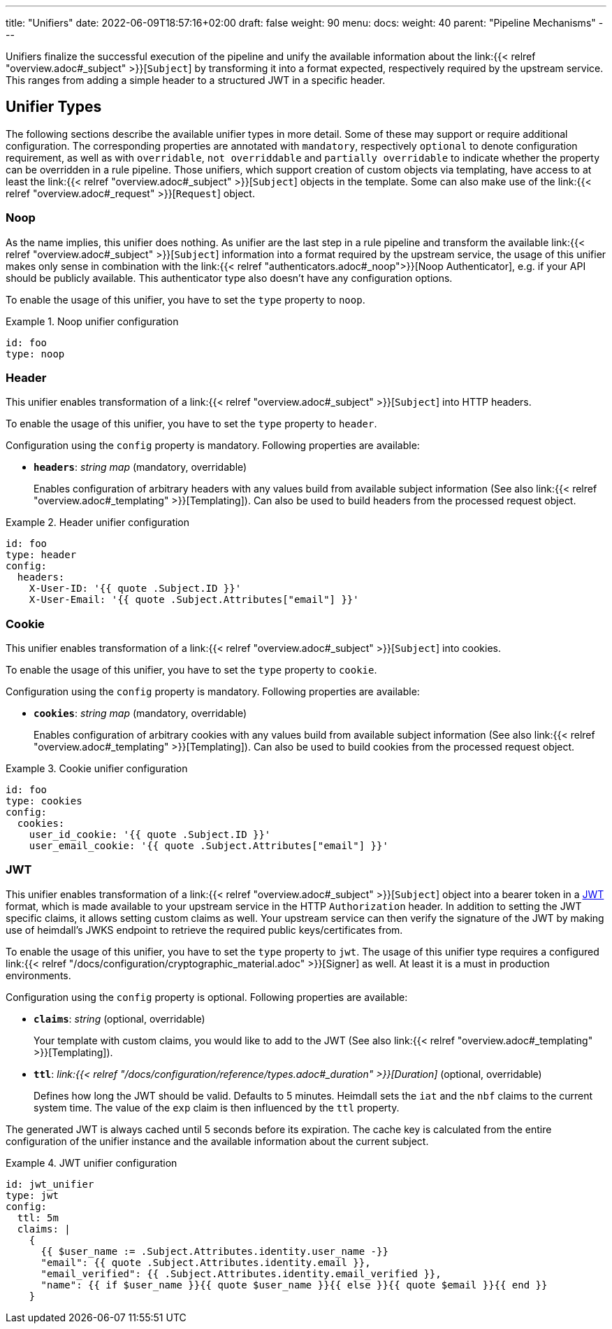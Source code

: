 ---
title: "Unifiers"
date: 2022-06-09T18:57:16+02:00
draft: false
weight: 90
menu:
  docs:
    weight: 40
    parent: "Pipeline Mechanisms"
---

Unifiers finalize the successful execution of the pipeline and unify the available information about the link:{{< relref "overview.adoc#_subject" >}}[`Subject`] by transforming it into a format expected, respectively required by the upstream service. This ranges from adding a simple header to a structured JWT in a specific header.

== Unifier Types

The following sections describe the available unifier types in more detail. Some of these may support or require additional configuration. The corresponding properties are annotated with `mandatory`, respectively `optional` to denote configuration requirement, as well as with `overridable`, `not overriddable` and `partially overridable` to indicate whether the property can be overridden in a rule pipeline. Those unifiers, which support creation of custom objects via templating, have access to at least the link:{{< relref "overview.adoc#_subject" >}}[`Subject`] objects in the template. Some can also make use of the link:{{< relref "overview.adoc#_request" >}}[`Request`] object.

=== Noop

As the name implies, this unifier does nothing. As unifier are the last step in a rule pipeline and transform the available link:{{< relref "overview.adoc#_subject" >}}[`Subject`] information into a format required by the upstream service, the usage of this unifier makes only sense in combination with the link:{{< relref "authenticators.adoc#_noop">}}[Noop Authenticator], e.g. if your API should be publicly available. This authenticator type also doesn't have any configuration options.

To enable the usage of this unifier, you have to set the `type` property to `noop`.

.Noop unifier configuration
====
[source, yaml]
----
id: foo
type: noop
----
====

=== Header

This unifier enables transformation of a link:{{< relref "overview.adoc#_subject" >}}[`Subject`] into HTTP headers.

To enable the usage of this unifier, you have to set the `type` property to `header`.

Configuration using the `config` property is mandatory. Following properties are available:

* *`headers`*: _string map_ (mandatory, overridable)
+
Enables configuration of arbitrary headers with any values build from available subject information (See also link:{{< relref "overview.adoc#_templating" >}}[Templating]). Can also be used to build headers from the processed request object.

.Header unifier configuration
====
[source, yaml]
----
id: foo
type: header
config:
  headers:
    X-User-ID: '{{ quote .Subject.ID }}'
    X-User-Email: '{{ quote .Subject.Attributes["email"] }}'
----
====

=== Cookie

This unifier enables transformation of a link:{{< relref "overview.adoc#_subject" >}}[`Subject`] into cookies.

To enable the usage of this unifier, you have to set the `type` property to `cookie`.

Configuration using the `config` property is mandatory. Following properties are available:

* *`cookies`*: _string map_ (mandatory, overridable)
+
Enables configuration of arbitrary cookies with any values build from available subject information (See also link:{{< relref "overview.adoc#_templating" >}}[Templating]). Can also be used to build cookies from the processed request object.

.Cookie unifier configuration
====
[source, yaml]
----
id: foo
type: cookies
config:
  cookies:
    user_id_cookie: '{{ quote .Subject.ID }}'
    user_email_cookie: '{{ quote .Subject.Attributes["email"] }}'
----
====

=== JWT

This unifier enables transformation of a link:{{< relref "overview.adoc#_subject" >}}[`Subject`] object into a bearer token in a https://www.rfc-editor.org/rfc/rfc7519[JWT] format, which is made available to your upstream service in the HTTP `Authorization` header. In addition to setting the JWT specific claims, it allows setting custom claims as well. Your upstream service can then verify the signature of the JWT by making use of heimdall's JWKS endpoint to retrieve the required public keys/certificates from.

To enable the usage of this unifier, you have to set the `type` property to `jwt`. The usage of this unifier type requires a configured link:{{< relref "/docs/configuration/cryptographic_material.adoc" >}}[Signer] as well. At least it is a must in production environments.

Configuration using the `config` property is optional. Following properties are available:

* *`claims`*: _string_ (optional, overridable)
+
Your template with custom claims, you would like to add to the JWT (See also link:{{< relref "overview.adoc#_templating" >}}[Templating]).

* *`ttl`*: _link:{{< relref "/docs/configuration/reference/types.adoc#_duration" >}}[Duration]_ (optional, overridable)
+
Defines how long the JWT should be valid. Defaults to 5 minutes. Heimdall sets the `iat` and the `nbf` claims to the current system time. The value of the `exp` claim is then influenced by the `ttl` property.

The generated JWT is always cached until 5 seconds before its expiration. The cache key is calculated from the entire configuration of the unifier instance and the available information about the current subject.

.JWT unifier configuration
====
[source, yaml]
----
id: jwt_unifier
type: jwt
config:
  ttl: 5m
  claims: |
    {
      {{ $user_name := .Subject.Attributes.identity.user_name -}}
      "email": {{ quote .Subject.Attributes.identity.email }},
      "email_verified": {{ .Subject.Attributes.identity.email_verified }},
      "name": {{ if $user_name }}{{ quote $user_name }}{{ else }}{{ quote $email }}{{ end }}
    }
----
====
